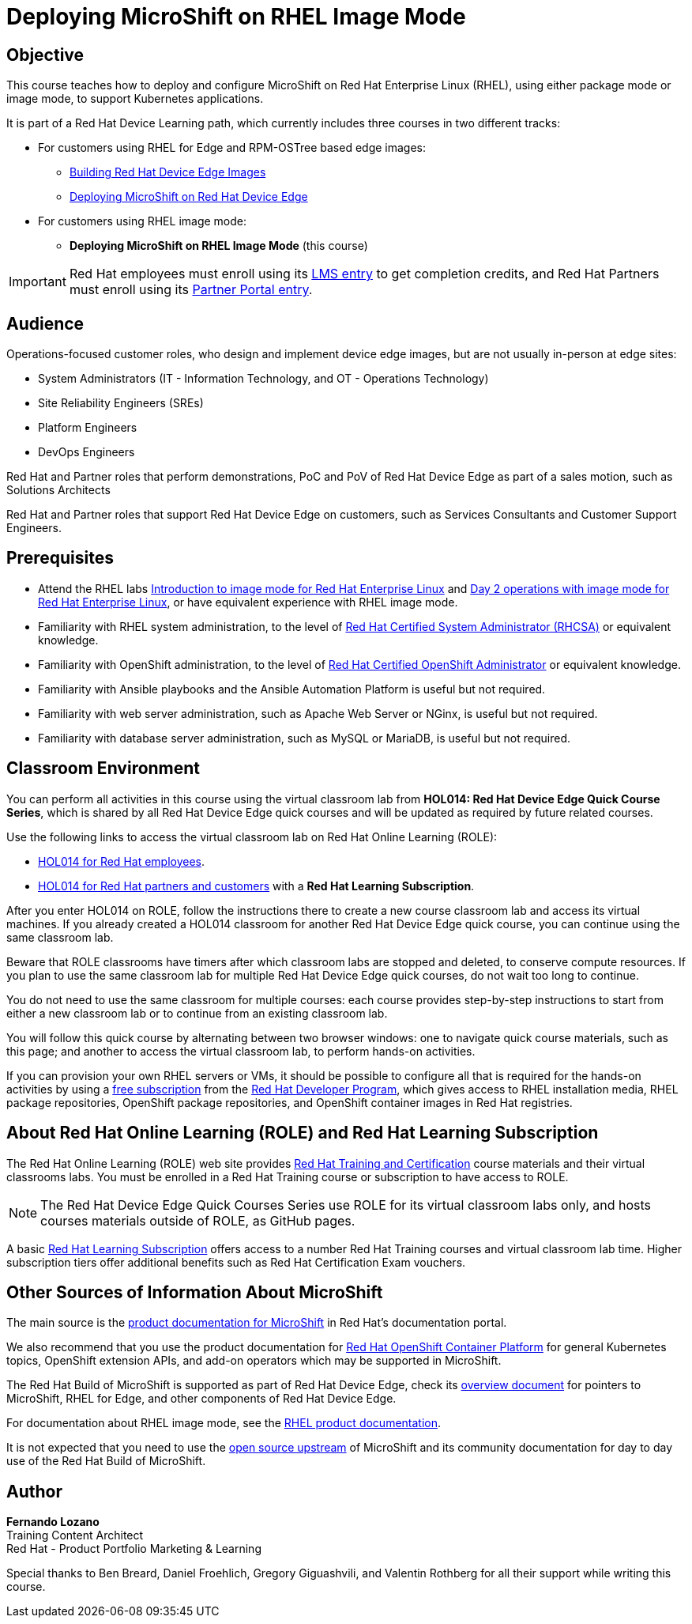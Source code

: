 = Deploying MicroShift on RHEL Image Mode
:navtitle: Home

== Objective

This course teaches how to deploy and configure MicroShift on Red Hat Enterprise Linux (RHEL), using either package mode or image mode, to support Kubernetes applications.

It is part of a Red Hat Device Learning path, which currently includes three courses in two different tracks:

* For customers using RHEL for Edge and RPM-OSTree based edge images:
** https://redhatquickcourses.github.io/rhde-build/[Building Red Hat Device Edge Images^]
** https://redhatquickcourses.github.io/rhde-microshift/[Deploying MicroShift on Red Hat Device Edge^]

* For customers using RHEL image mode:
** *Deploying MicroShift on RHEL Image Mode* (this course)

IMPORTANT: Red Hat employees must enroll using its https://training-lms.redhat.com/sso/saml/auth/rhlpint?RelayState=deeplinkoffering%3D78960132[LMS entry^] to get completion credits, and Red Hat Partners must enroll using its https://training-lms.redhat.com/sso/saml/auth/rhopen?RelayState=deeplinkoffering%3D78960256[Partner Portal entry^].

== Audience

Operations-focused customer roles, who design and implement device edge images, but are not usually in-person at edge sites:

* System Administrators (IT - Information Technology, and OT - Operations Technology)
* Site Reliability Engineers (SREs)
* Platform Engineers
* DevOps Engineers

Red Hat and Partner roles that perform demonstrations, PoC and PoV of Red Hat Device Edge as part of a sales motion, such as Solutions Architects

Red Hat and Partner roles that support Red Hat Device Edge on customers, such as Services Consultants and Customer Support Engineers.

== Prerequisites

* Attend the RHEL labs https://www.redhat.com/en/introduction-to-image-mode-for-red-hat-enterprise-linux-interactive-lab[Introduction to image mode for Red Hat Enterprise Linux^] and https://www.redhat.com/en/day-2-operations-with-image-mode-for-red-hat-enterprise-linux[Day 2 operations with image mode for Red Hat Enterprise Linux^], or have equivalent experience with RHEL image mode.
* Familiarity with RHEL system administration, to the level of https://www.redhat.com/en/services/certification/rhcsa[Red Hat Certified System Administrator (RHCSA)^] or equivalent knowledge.
* Familiarity with OpenShift administration, to the level of https://www.redhat.com/en/services/certification/rhcs-paas[Red Hat Certified OpenShift Administrator^] or equivalent knowledge.
* Familiarity with Ansible playbooks and the Ansible Automation Platform is useful but not required.
* Familiarity with web server administration, such as Apache Web Server or NGinx, is useful but not required.
* Familiarity with database server administration, such as MySQL or MariaDB, is useful but not required.

== Classroom Environment

You can perform all activities in this course using the virtual classroom lab from *HOL014: Red Hat Device Edge Quick Course Series*, which is shared by all Red Hat Device Edge quick courses and will be updated as required by future related courses.

Use the following links to access the virtual classroom lab on Red Hat Online Learning (ROLE):

* https://role.rhu.redhat.com/rol-rhu/app/courses/hol014-9.5/pages/pr01[HOL014 for Red Hat employees^].
* https://rol.redhat.com/rol/app/courses/hol014-9.5/pages/pr01[HOL014 for Red Hat partners and customers^] with a *Red Hat Learning Subscription*.

After you enter HOL014 on ROLE, follow the instructions there to create a new course classroom lab and access its virtual machines.
If you already created a HOL014 classroom for another Red Hat Device Edge quick course, you can continue using the same classroom lab.

Beware that ROLE classrooms have timers after which classroom labs are stopped and deleted, to conserve compute resources.
If you plan to use the same classroom lab for multiple Red Hat Device Edge quick courses, do not wait too long to continue.

You do not need to use the same classroom for multiple courses: each course provides step-by-step instructions to start from either a new classroom lab or to continue from an existing classroom lab.

You will follow this quick course by alternating between two browser windows: one to navigate quick course materials, such as this page; and another to access the virtual classroom lab, to perform hands-on activities.

If you can provision your own RHEL servers or VMs, it should be possible to configure all that is required for the hands-on activities by using a https://developers.redhat.com/products/rhel/download[free subscription^] from the https://developers.redhat.com/about[Red Hat Developer Program^], which gives access to RHEL installation media, RHEL package repositories, OpenShift package repositories, and OpenShift container images in Red Hat registries.

== About Red Hat Online Learning (ROLE) and Red Hat Learning Subscription

The Red Hat Online Learning (ROLE) web site provides https://www.redhat.com/en/services/training-and-certification[Red Hat Training and Certification^] course materials and their virtual classrooms labs.
You must be enrolled in a Red Hat Training course or subscription to have access to ROLE.

NOTE: The Red Hat Device Edge Quick Courses Series use ROLE for its virtual classroom labs only, and hosts courses materials outside of ROLE, as GitHub pages.

A basic https://www.redhat.com/en/services/training/learning-subscription[Red Hat Learning Subscription^] offers access to a number Red Hat Training courses and virtual classroom lab time. Higher subscription tiers offer additional benefits such as Red Hat Certification Exam vouchers.

== Other Sources of Information About MicroShift

The main source is the https://docs.redhat.com/en/documentation/red_hat_build_of_microshift/4.17[product documentation for MicroShift^] in Red Hat's documentation portal.

We also recommend that you use the product documentation for https://docs.redhat.com/en/documentation/openshift_container_platform/4.17[Red Hat OpenShift Container Platform^] for general Kubernetes topics, OpenShift extension APIs, and add-on operators which may be supported in MicroShift.

The Red Hat Build of MicroShift is supported as part of Red Hat Device Edge, check its https://docs.redhat.com/en/documentation/red_hat_device_edge/4/html/overview/index[overview document^] for pointers to MicroShift, RHEL for Edge, and other components of Red Hat Device Edge.

For documentation about RHEL image mode, see the https://docs.redhat.com/en/documentation/red_hat_enterprise_linux/9/html-single/using_image_mode_for_rhel_to_build_deploy_and_manage_operating_systems/index[RHEL product documentation^].

It is not expected that you need to use the https://microshift.io/[open source upstream^] of MicroShift and its community documentation for day to day use of the Red Hat Build of MicroShift.

== Author

*Fernando Lozano* +
Training Content Architect +
Red Hat - Product Portfolio Marketing & Learning

Special thanks to Ben Breard, Daniel Froehlich, Gregory Giguashvili, and Valentin Rothberg for all their support while writing this course.

//Special thanks to Gregory Giguashvili and Vladislav Walek for all their support while writing this course and testing its hands-on activities.

//Many thanks to Daniel Froehlich for his support in reviewing the course design, its outline, work-in-progress contents, and answering my newbie questions, and also to Eric Lavarde for reviews and feedback during course development.
